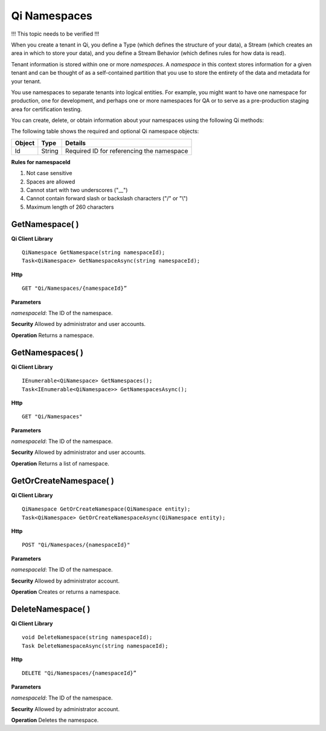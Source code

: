 Qi Namespaces
#############

!!! This topic needs to be verified !!!

When you create a tenant in Qi, you define a Type (which defines the structure of your data), 
a Stream (which creates an area in which to store your data), and you define a Stream Behavior 
(which defines rules for how data is read). 

Tenant information is stored within one or more *namespaces*. A *namespace* in this context 
stores information for a given tenant and can be thought of as a self-contained partition 
that you use to store the entirety of the data and metadata for your tenant.

You use namespaces to separate tenants into logical entities. For example, you might 
want to have one namespace for production, one for development, and perhaps one or more 
namespaces for QA or to serve as a pre-production staging area for certification testing.

You can create, delete, or obtain information about your namespaces using the following Qi methods:

The following table shows the required and optional Qi namespace objects:

+---------------+-------------------------+----------------------------------------+
| Object        | Type                    | Details                                |
+===============+=========================+========================================+
| Id            | String                  | Required ID for referencing the        |
|               |                         | namespace                              | 
+---------------+-------------------------+----------------------------------------+

**Rules for namespaceId**

1. Not case sensitive
2. Spaces are allowed
3. Cannot start with two underscores ("\_\_")
4. Cannot contain forward slash or backslash characters ("/" or "\\")
5. Maximum length of 260 characters


GetNamespace( )
----------------

**Qi Client Library**

::

    QiNamespace GetNamespace(string namespaceId);
    Task<QiNamespace> GetNamespaceAsync(string namespaceId);

**Http**

::

    GET "Qi/Namespaces/{namespaceId}”


**Parameters**

*namespaceId*: The ID of the namespace.

**Security** Allowed by administrator and user accounts.

**Operation** Returns a namespace.


GetNamespaces( )
----------------

**Qi Client Library**

::


    IEnumerable<QiNamespace> GetNamespaces();
    Task<IEnumerable<QiNamespace>> GetNamespacesAsync();


**Http**

::

    GET "Qi/Namespaces"


**Parameters**

*namespaceId*: The ID of the namespace.

**Security** Allowed by administrator and user accounts.

**Operation** Returns a list of namespace.


GetOrCreateNamespace( )
----------------

**Qi Client Library**

::

    QiNamespace GetOrCreateNamespace(QiNamespace entity);
    Task<QiNamespace> GetOrCreateNamespaceAsync(QiNamespace entity);

**Http**

::

    POST "Qi/Namespaces/{namespaceId}"


**Parameters**

*namespaceId*: The ID of the namespace.

**Security** Allowed by administrator account.

**Operation** Creates or returns a namespace.

DeleteNamespace( )
----------------

**Qi Client Library**

::

    void DeleteNamespace(string namespaceId);
    Task DeleteNamespaceAsync(string namespaceId);

**Http**

::

    DELETE "Qi/Namespaces/{namespaceId}”

**Parameters**

*namespaceId*: The ID of the namespace.

**Security** Allowed by administrator account.

**Operation** Deletes the namespace.


